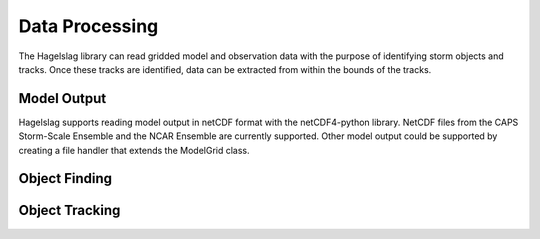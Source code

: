 .. title:: Data Processing

.. data_processing:

Data Processing
===============
The Hagelslag library can read gridded model and observation data with the purpose of identifying storm objects and
tracks. Once these tracks are identified, data can be extracted from within the bounds of the tracks.

Model Output
------------
Hagelslag supports reading model output in netCDF format with the netCDF4-python library. NetCDF files from the
CAPS Storm-Scale Ensemble and the NCAR Ensemble are currently supported. Other model output could be supported by
creating a file handler that extends the ModelGrid class.

Object Finding
--------------

Object Tracking
---------------
